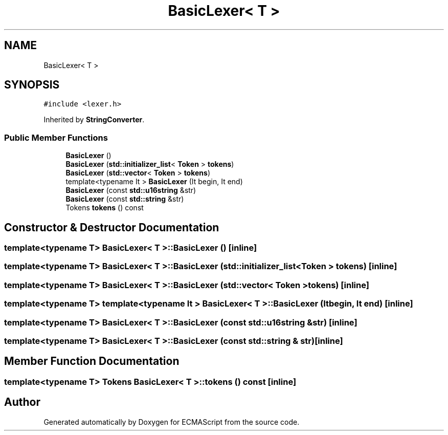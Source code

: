 .TH "BasicLexer< T >" 3 "Sun May 14 2017" "ECMAScript" \" -*- nroff -*-
.ad l
.nh
.SH NAME
BasicLexer< T >
.SH SYNOPSIS
.br
.PP
.PP
\fC#include <lexer\&.h>\fP
.PP
Inherited by \fBStringConverter\fP\&.
.SS "Public Member Functions"

.in +1c
.ti -1c
.RI "\fBBasicLexer\fP ()"
.br
.ti -1c
.RI "\fBBasicLexer\fP (\fBstd::initializer_list\fP< \fBToken\fP > \fBtokens\fP)"
.br
.ti -1c
.RI "\fBBasicLexer\fP (\fBstd::vector\fP< \fBToken\fP > \fBtokens\fP)"
.br
.ti -1c
.RI "template<typename It > \fBBasicLexer\fP (It begin, It end)"
.br
.ti -1c
.RI "\fBBasicLexer\fP (const \fBstd::u16string\fP &str)"
.br
.ti -1c
.RI "\fBBasicLexer\fP (const \fBstd::string\fP &str)"
.br
.ti -1c
.RI "Tokens \fBtokens\fP () const"
.br
.in -1c
.SH "Constructor & Destructor Documentation"
.PP 
.SS "template<typename T> \fBBasicLexer\fP< T >::\fBBasicLexer\fP ()\fC [inline]\fP"

.SS "template<typename T> \fBBasicLexer\fP< T >::\fBBasicLexer\fP (\fBstd::initializer_list\fP< \fBToken\fP > tokens)\fC [inline]\fP"

.SS "template<typename T> \fBBasicLexer\fP< T >::\fBBasicLexer\fP (\fBstd::vector\fP< \fBToken\fP > tokens)\fC [inline]\fP"

.SS "template<typename T> template<typename It > \fBBasicLexer\fP< T >::\fBBasicLexer\fP (It begin, It end)\fC [inline]\fP"

.SS "template<typename T> \fBBasicLexer\fP< T >::\fBBasicLexer\fP (const \fBstd::u16string\fP & str)\fC [inline]\fP"

.SS "template<typename T> \fBBasicLexer\fP< T >::\fBBasicLexer\fP (const \fBstd::string\fP & str)\fC [inline]\fP"

.SH "Member Function Documentation"
.PP 
.SS "template<typename T> Tokens \fBBasicLexer\fP< T >::tokens () const\fC [inline]\fP"


.SH "Author"
.PP 
Generated automatically by Doxygen for ECMAScript from the source code\&.
